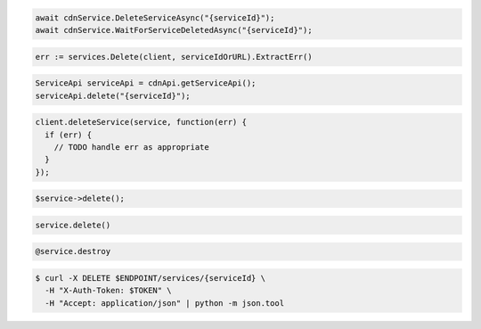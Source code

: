 .. code-block:: csharp

  await cdnService.DeleteServiceAsync("{serviceId}");
  await cdnService.WaitForServiceDeletedAsync("{serviceId}");

.. code-block:: go

  err := services.Delete(client, serviceIdOrURL).ExtractErr()

.. code-block:: java

  ServiceApi serviceApi = cdnApi.getServiceApi();
  serviceApi.delete("{serviceId}");

.. code-block:: javascript

  client.deleteService(service, function(err) {
    if (err) {
      // TODO handle err as appropriate
    }
  });

.. code-block:: php

  $service->delete();

.. code-block:: python

  service.delete()

.. code-block:: ruby

  @service.destroy

.. code-block:: sh

  $ curl -X DELETE $ENDPOINT/services/{serviceId} \
    -H "X-Auth-Token: $TOKEN" \
    -H "Accept: application/json" | python -m json.tool
